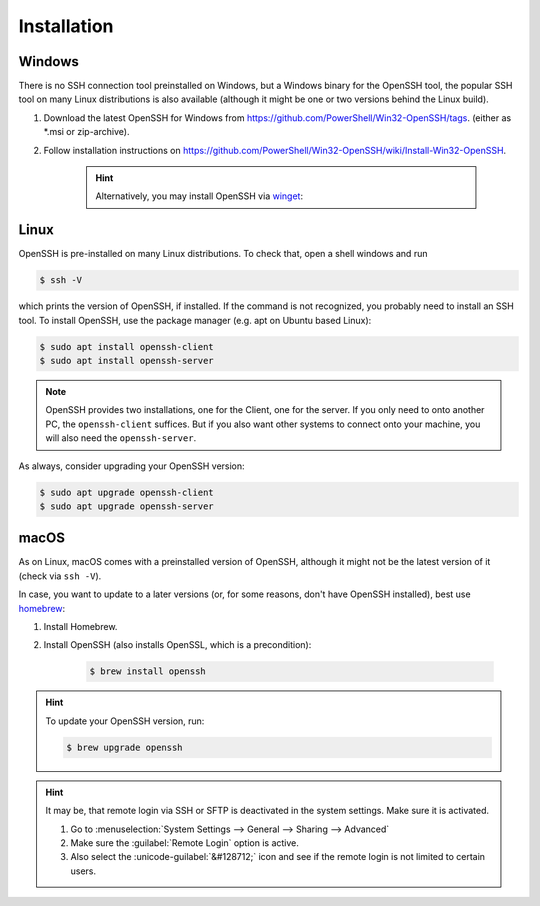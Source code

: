 Installation
------------
Windows
```````
There is no SSH connection tool preinstalled on Windows, but a Windows binary for the OpenSSH tool,
the popular SSH tool on many Linux distributions is also available (although it might be one or two
versions behind the Linux build).

#. Download the latest OpenSSH for Windows from https://github.com/PowerShell/Win32-OpenSSH/tags.
   (either as \*.msi or zip-archive).
#. Follow installation instructions on
   https://github.com/PowerShell/Win32-OpenSSH/wiki/Install-Win32-OpenSSH.

    .. hint::

        Alternatively, you may install OpenSSH via `winget`_:

        .. code-block:: bash batch

            C:\> winget install "openssh beta"

.. _winget: https://learn.microsoft.com/en-us/windows/package-manager/winget/

Linux
`````
OpenSSH is pre-installed on many Linux distributions. To check that, open a shell windows
and run

.. code-block:: bash

    $ ssh -V

which prints the version of OpenSSH, if installed. If the command is not recognized, you probably
need to install an SSH tool. To install OpenSSH, use the package manager (e.g. apt on Ubuntu based Linux):

.. code-block:: bash

    $ sudo apt install openssh-client
    $ sudo apt install openssh-server

.. note::

    OpenSSH provides two installations, one for the Client, one for the server.
    If you only need to onto another PC, the ``openssh-client`` suffices. But if
    you also want other systems to connect onto your machine, you will also need
    the ``openssh-server``.

As always, consider upgrading your OpenSSH version:

.. code-block:: bash

    $ sudo apt upgrade openssh-client
    $ sudo apt upgrade openssh-server

macOS
`````
As on Linux, macOS comes with a preinstalled version of OpenSSH, although it might
not be the latest version of it (check via ``ssh -V``).

In case, you want to update to a later versions (or, for some reasons, don't have OpenSSH
installed), best use `homebrew`_:

#. Install Homebrew.
#. Install OpenSSH (also installs OpenSSL, which is a precondition):

    .. code-block:: bash

        $ brew install openssh

.. hint::

    To update your OpenSSH version, run:

    .. code-block:: bash

        $ brew upgrade openssh

.. hint::

    It may be, that remote login via SSH or SFTP is deactivated in the system
    settings. Make sure it is activated.

    #. Go to :menuselection:`System Settings --> General --> Sharing --> Advanced`
    #. Make sure the :guilabel:`Remote Login` option is active.
    #. Also select the :unicode-guilabel:`&#128712;` icon and see if the remote login is
       not limited to certain users.

.. _homebrew: https://brew.sh/

